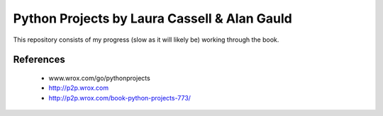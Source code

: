 Python Projects by Laura Cassell & Alan Gauld
=============================================

This repository consists of my progress (slow as it will likely be)
working through the book.

References
----------
  * www.wrox.com/go/pythonprojects
  * http://p2p.wrox.com
  * http://p2p.wrox.com/book-python-projects-773/

